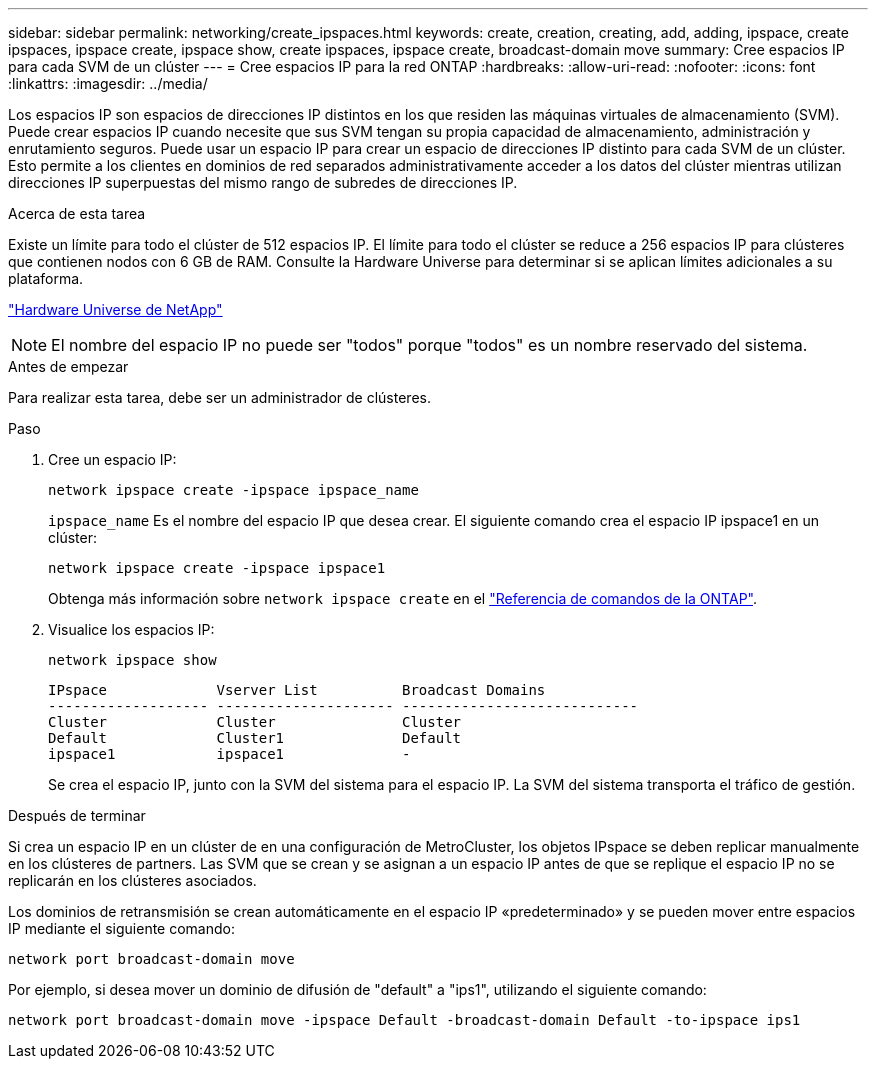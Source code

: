---
sidebar: sidebar 
permalink: networking/create_ipspaces.html 
keywords: create, creation, creating, add, adding, ipspace, create ipspaces, ipspace create, ipspace show, create ipspaces, ipspace create, broadcast-domain move 
summary: Cree espacios IP para cada SVM de un clúster 
---
= Cree espacios IP para la red ONTAP
:hardbreaks:
:allow-uri-read: 
:nofooter: 
:icons: font
:linkattrs: 
:imagesdir: ../media/


[role="lead"]
Los espacios IP son espacios de direcciones IP distintos en los que residen las máquinas virtuales de almacenamiento (SVM). Puede crear espacios IP cuando necesite que sus SVM tengan su propia capacidad de almacenamiento, administración y enrutamiento seguros. Puede usar un espacio IP para crear un espacio de direcciones IP distinto para cada SVM de un clúster. Esto permite a los clientes en dominios de red separados administrativamente acceder a los datos del clúster mientras utilizan direcciones IP superpuestas del mismo rango de subredes de direcciones IP.

.Acerca de esta tarea
Existe un límite para todo el clúster de 512 espacios IP. El límite para todo el clúster se reduce a 256 espacios IP para clústeres que contienen nodos con 6 GB de RAM. Consulte la Hardware Universe para determinar si se aplican límites adicionales a su plataforma.

https://hwu.netapp.com/["Hardware Universe de NetApp"^]


NOTE: El nombre del espacio IP no puede ser "todos" porque "todos" es un nombre reservado del sistema.

.Antes de empezar
Para realizar esta tarea, debe ser un administrador de clústeres.

.Paso
. Cree un espacio IP:
+
....
network ipspace create -ipspace ipspace_name
....
+
`ipspace_name` Es el nombre del espacio IP que desea crear. El siguiente comando crea el espacio IP ipspace1 en un clúster:

+
....
network ipspace create -ipspace ipspace1
....
+
Obtenga más información sobre `network ipspace create` en el link:https://docs.netapp.com/us-en/ontap-cli/network-ipspace-create.html["Referencia de comandos de la ONTAP"^].

. Visualice los espacios IP:
+
`network ipspace show`

+
....
IPspace             Vserver List          Broadcast Domains
------------------- --------------------- ----------------------------
Cluster             Cluster               Cluster
Default             Cluster1              Default
ipspace1            ipspace1              -
....
+
Se crea el espacio IP, junto con la SVM del sistema para el espacio IP. La SVM del sistema transporta el tráfico de gestión.



.Después de terminar
Si crea un espacio IP en un clúster de en una configuración de MetroCluster, los objetos IPspace se deben replicar manualmente en los clústeres de partners. Las SVM que se crean y se asignan a un espacio IP antes de que se replique el espacio IP no se replicarán en los clústeres asociados.

Los dominios de retransmisión se crean automáticamente en el espacio IP «predeterminado» y se pueden mover entre espacios IP mediante el siguiente comando:

....
network port broadcast-domain move
....
Por ejemplo, si desea mover un dominio de difusión de "default" a "ips1", utilizando el siguiente comando:

....
network port broadcast-domain move -ipspace Default -broadcast-domain Default -to-ipspace ips1
....